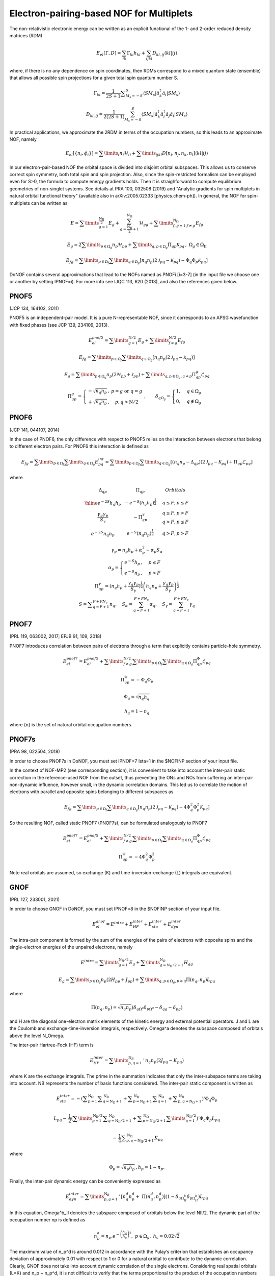 #########################################
Electron-pairing-based NOF for Multiplets
#########################################

The non-relativistic electronic energy can be written as an explicit functional of the 1- and 2-order reduced density matrices (RDM)

.. math::

    E_{el}[\Gamma,D]=\sum_{ik}\Gamma_{ki}h_{ki}+\sum_{ijkl}D_{kl,ij}\langle kl|ij\rangle
    
where, if there is no any dependence on spin coordinates, then RDMs correspond to a mixed quantum state (ensemble) that allows all possible spin projections for a given total spin quantum number S.

.. math::

    \Gamma_{ki}={\displaystyle \dfrac{1}{2S+1}{\textstyle {\displaystyle \sum_{M_{s}=-S}^{S}}}}\left\langle SM_{s}\right|\hat{a}_{k}^{\dagger}\hat{a}_{i}\left|SM_{s}\right\rangle

.. math::

    D_{kl,ij}={\displaystyle {\textstyle {\displaystyle \dfrac{1}{2\left(2S+1\right)}\sum_{M_{s}=-S}^{S}}}}\left\langle SM_{s}\right|\hat{a}_{k}^{\dagger}\hat{a}_{l}^{\dagger}\hat{a}_{j}\hat{a}_{i}\left|SM_{s}\right\rangle
    
In practical applications, we approximate the 2RDM in terms of the occupation numbers, so this leads to an approximate NOF, namely

.. math::

    E_{el}[\left\{ n_{i},\phi_{i}\right\}]=\sum\limits _{i}n_{i}\mathcal{H}_{ii}+\sum\limits _{ijkl}D[n_{i},n_{j},n_{k},n_{l}]\left\langle kl|ij\right\rangle

In our electron-pair-based NOF the orbital space is divided into disjoint orbital subspaces. This allows us to conserve correct spin symmetry, both total spin and spin projection. Also, since the spin-restricted formalism can be employed even for S>0, the formula to compute energy gradients holds. Then it is straighforward to compute equilibrium geometries of non-singlet systems. See details at PRA 100, 032508 (2019) and "Analytic gradients for spin multiplets in natural orbital functional theory" (available also in arXiv:2005.02333 [physics.chem-ph]). In general, the NOF for spin-multiplets can be written as

.. math::

    E=\sum\limits _{g=1}^{\frac{\mathrm{N_{II}}}{2}}E_{g}+\sum_{g=\frac{\mathrm{N_{II}}}{2}+1}^{\mathrm{N}_{\Omega}}\mathcal{H}_{gg}+\sum\limits _{f,g=1;f\neq g}^{\mathrm{N}_{\Omega}}E_{fg}

.. math::

    E_{g}=2\sum\limits _{p\in\Omega_{g}}n_{p}\mathcal{H}_{pp}+\sum\limits _{q,p\in\Omega_{g}}\Pi_{qp}\mathcal{K}_{pq}\,,\;\Omega{}_{g}\in\Omega_{\mathrm{II}}

.. math::

    E_{fg}=\sum\limits _{p\in\Omega_{f}}\sum\limits _{q\in\Omega_{g}}\left[n_{q}n_{p}\left(2\mathcal{J}_{pq}-\mathcal{K}_{pq}\right)-\Phi_{q}\Phi_{p}\mathcal{K}_{pq}\right]

DoNOF contains several approximations that lead to the NOFs named as PNOFi [i=3-7] (in the input file we choose one or another by setting IPNOF=i). For more info see IJQC 113, 620 (2013), and also the references given below.

PNOF5
-----

(JCP 134, 164102, 2011)

PNOF5 is an independent-pair model. It is a pure N-representable NOF, since it corresponds to an APSG wavefunction with fixed phases (see JCP 139, 234109, 2013).

.. math::

    E_{el}^{pnof5}={\displaystyle \sum\limits _{g=1}^{\mathrm{N}/2} E_{g}}+{\displaystyle \sum\limits _{f\neq g}^{\mathrm{N}/2}}E_{fg}

.. math::

    E_{fg}={\displaystyle \sum\limits _{p\in\Omega_{f}}\sum\limits _{q\in\Omega_{g}}}\left[n_{q}n_{p}\left(2\mathcal{J}_{pq}-\mathcal{K}_{pq}\right)\right]

.. math::
    
    E_{g}={\displaystyle \sum\limits _{p\in\Omega_{g}}}n_{p}\left(2\mathcal{H}_{pp}+\mathcal{J}_{pp}\right)+{\displaystyle \sum\limits _{q,p\in\Omega_{g},q\neq p}}\Pi_{qp}^{g}\mathcal{L}_{pq}
    
.. math::

    \begin{array}{c}\\\Pi_{qp}^{g}=\left\{ \begin{array}{cc}-\sqrt{n_{q}n_{p}}\,, & p=g\textrm{ or }q=g\\+\sqrt{n_{q}n_{p}}\,, & p,q>\mathrm{N}/2\end{array}\right.\;,\qquad\delta_{q\Omega_{g}}=\begin{cases}1, & q\in\Omega_{g}\\0, & q\notin\Omega_{g}\end{cases}\end{array}


PNOF6
-----

(JCP 141, 044107, 2014)

In the case of PNOF6, the only difference with respect to PNOF5 relies on the interaction between electrons that belong to different electron pairs. For PNOF6 this interaction is defined as

.. math::

    E_{fg}={\displaystyle \sum\limits _{p\in\Omega_{f}}\sum\limits _{q\in\Omega_{g}}}E_{pq}^{int}={\displaystyle \sum\limits _{p\in\Omega_{f}}\sum\limits _{q\in\Omega_{g}}}\left[\left(n_{q}n_{p}-\Delta_{qp}\right)\left(2\mathcal{J}_{pq}-\mathcal{K}_{pq}\right)+\Pi_{qp}\mathcal{L}_{pq}\right]

where

.. math::

    \begin{array}{cc|cc|cc}\Delta_{qp} &  & \Pi_{qp} &  &  & Orbitals\\\hline e^{-2S}h_{q}h_{p} &  & -e^{-S}\left(h_{q}h_{p}\right)^{\frac{1}{2}} &  &  & q\leq F,p\leq F\\{\frac{\gamma_{q}\gamma_{p}}{S_{\gamma}}} &  & -\Pi_{qp}^{\gamma} &  &  &\begin{array}{c}q\leq F,p>F\\q>F,p\leq F\end{array}\\e^{-2S}n_{q}n_{p} &  & e^{-S}\left(n_{q}n_{p}\right)^{\frac{1}{2}} &  &  &q>F,p>F\end{array}

.. math::

    \begin{array}{c}\gamma_{p}=n_{p}h_{p}+\alpha_{p}^{2}-\alpha_{p}S_{\alpha}\\\alpha_{p}=\begin{cases}e^{-S}h_{p}\,, & p\leq F\\e^{-S}n_{p}\,, & p>F\end{cases}\\\Pi_{qp}^{\gamma}=\left(n_{q}h_{p}+{\displaystyle \frac{\gamma_{q}\gamma_{p}}{S_{\gamma}}}\right)^{\frac{1}{2}}\left(h_{q}n_{p}+{\frac{\gamma_{q}\gamma_{p}}{S_{\gamma}}}\right)^{\frac{1}{2}}\\S={\displaystyle\sum_{q=F+1}^{F+FN_{c}}}n_{q},\quad S_{\alpha}={\sum_{q=F+1}^{F+FN_{c}}}\alpha_{q},\quad S_{\gamma}={\sum_{q=F+1}^{F+FN_{c}}}\gamma_{q}\end{array}


PNOF7 
-----

(PRL 119, 063002, 2017; EPJB 91, 109, 2018)

PNOF7 introduces correlation between pairs of electrons through a term that explicitly contains particle-hole symmetry.

.. math::

    E_{el}^{pnof7}=E_{el}^{pnof5}+\sum\limits _{f\neq g}^{\mathrm{N}/2}\sum\limits _{p\in\Omega_{f}}\sum\limits_{q\in\Omega_{g}}\Pi_{qp}^{\Phi}\mathcal{L}_{pq}

.. math::

    \Pi_{qp}^{\Phi}=-\Phi_{q}\Phi_{p}

.. math::

    \Phi_{q}=\sqrt{n_{q}h_{q}}

.. math::

    h_{q}=1-n_{q}

where {n} is the set of natural orbital occupation numbers.
    

PNOF7s
------

(PRA 98, 022504, 2018)

In order to choose PNOF7s in DoNOF, you must set IPNOF=7 Ista=1 in the $NOFINP section of your input file.

In the context of NOF-MP2 (see corresponding section), it is convenient to take into account the inter-pair static correction in the reference-used NOF from the outset, thus preventing the ONs and NOs from
suffering an inter-pair non-dynamic influence, however small, in the dynamic correlation domains. This led us to correlate the motion of electrons with parallel and opposite spins belonging to different subspaces as

.. math::

    E_{fg}={\displaystyle \sum\limits _{p\in\Omega_{f}}\sum\limits _{q\in\Omega_{g}}}\left[n_{q}n_{p}\left(2\mathcal{J}_{pq}-\mathcal{K}_{pq}\right)-4\Phi^{2}_{q}\Phi^{2}_{p}\mathcal{K}_{pq}\right]

So the resulting NOF, called static PNOF7 (PNOF7s), can be formulated analogously to PNOF7
    
.. math::

    E_{el}^{pnof7}=E_{el}^{pnof5}+\sum\limits _{f\neq g}^{\mathrm{N}/2}\sum\limits _{p\in\Omega_{f}}\sum\limits_{q\in\Omega_{g}}\Pi_{qp}^{\Phi}\mathcal{L}_{pq}

.. math::

    \Pi_{qp}^{\Phi}=-4\Phi^{2}_{q}\Phi^{2}_{p}

Note real orbitals are assumed, so exchange (K) and time-inversion-exchange (L) integrals are equivalent.


GNOF
----

(PRL 127, 233001, 2021)

In order to choose GNOF in DoNOF, you must set IPNOF=8 in the $NOFINP section of your input file.

.. math::

    E_{el}^{gnof} = E^{intra} + E_{HF}^{inter} + E_{sta}^{inter} + E_{dyn}^{inter}
    
The intra-pair component is formed by the sum of the energies of the pairs of electrons with opposite spins and the single-electron energies of the unpaired electrons, namely    
    
.. math::

    E^{intra} = {\displaystyle \sum\limits _{g=1}^{\mathrm{N}_{II} /2} E_g } 
    +  {\displaystyle \sum\limits _{g=\mathrm{N}_{II} /2 + 1}^{\mathrm{N}_{\Omega}} H_{gg} }
    
.. math::

    E_g = \sum\limits _{p\in\Omega_g} n_p (2H_{pp}+J_{pp}) + \sum\limits _{q,p\in\Omega_g,p\neq q} \Pi \left( n_q,n_p \right) L_{pq}
 
where
 
.. math::

    \Pi\left(n_q,n_p\right) = \sqrt{n_q n_p} \left(\delta_{q\Omega^{a}} \delta_{p\Omega^{a}} - \delta_{qg} - \delta_{pg} \right)
    
and H are the diagonal one-electron matrix elements of the kinetic energy and external potential operators. J and L are the Coulomb and exchange-time-inversion integrals, respectively. Omega^a denotes the subspace composed of orbitals above the level N_Omega. 

The inter-pair Hartree-Fock (HF) term is
    
.. math::

    E _{HF}^{inter} = \sum\limits _{p,q=1}^{\mathrm{N}_B}\,'\, n_q n_p \left( 2J_{pq}-K_{pq} \right)
    
where K are the exchange integrals. The prime in the summation indicates that only the inter-subspace terms are taking into account. NB represents the number of basis functions considered. The inter-pair static component is written as

.. math::

 \begin{array}{c} E _{sta}^{inter} = -\left({ \displaystyle \sum _{p=1}^{\mathrm{N}_{\Omega}} \sum _{q=\mathrm{N}_{\Omega}+1}^{\mathrm{N}_{B}} + \sum _{p=\mathrm{N}_{\Omega}+1}^{\mathrm{N}_{B}} \sum _{q=1}^{\mathrm{N}_{\Omega}}}\right. \left.{\displaystyle  + \sum _{p,q=\mathrm{N}_{\Omega}+1}^{\mathrm{N}_{B}}}\right)' \Phi _{q} \Phi _{p} \\ \\ L _{pq} - \:\dfrac{1}{2}\left({\displaystyle \sum\limits _{p=1}^{\mathrm{N _{II}}/2} \sum _{q=\mathrm{N _{II}}/2+1}^{\mathrm{N}_{\Omega}} + \sum _{p=\mathrm{N _{II}}/2+1}^{\mathrm{N} _{\Omega}}\sum\limits _{q=1}^{\mathrm{N_{II}}/2}}\right)' \Phi_q \Phi_p L _{pq} \\ \\ {\displaystyle \:-\:\dfrac{1}{4} \sum _{p,q=\mathrm{N _{II}}/2+1}^{\mathrm{N}_{\Omega}}}K _{pq}\end{array}
 
where

.. math:: 
 
 \Phi _{p} = \sqrt{n _p h _{p}}\, , h_p = 1 -n_p. 

Finally, the inter-pair dynamic energy can be conveniently expressed as 

.. math:: 

 \begin{array}{c} E_{dyn}^{inter}=\sum\limits _{p,q=1}^{\mathrm{N}_{B}}\,'\, \left[n_{q}^{d}n_{p}^{d} +\;\Pi\left(n_{q}^{d},n_{p}^{d}\right)\right] \left(1-\delta_{q\Omega^{b}_{II}}\delta_{p\Omega^{b}_{II}}\right)L_{pq} \end{array}

In this equation, Omega^b_II denotes the subspace composed of orbitals below the level NII/2. The dynamic part of the occupation number np is defined as

.. math:: 

   n_p^d = n_p . e^{-\left( \dfrac{h_g}{h_c} \right)^{2}}, \,\, p\in\Omega_g, \,\, h_c = 0.02 \sqrt{2}
 
The maximum value of n_p^d is around 0.012 in accordance with the Pulay’s criterion that establishes an occupancy deviation of approximately 0.01 with respect to 1 or 0 for a natural orbital to contribute to the dynamic correlation. Clearly, GNOF does not take into account dynamic correlation of the single electrons. Considering real spatial orbitals (L=K) and n_p ~ n_p^d, it is not difficult to verify that the terms proportional to the product of the occupation numbers will cancel out, so that only those terms proportional to \Pi will contribute significantly to the energy.


 
 

